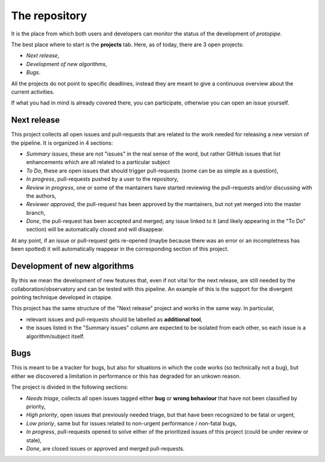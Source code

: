 .. _gitrepo:

The repository
==============

It is the place from which both users and developers can monitor the
status of the development of *protopipe*.

The best place where to start is the **projects** tab.
Here, as of today, there are 3 open projects:

- *Next release*,
- *Development of new algorithms*,
- *Bugs*.

All the projects do not point to specific deadlines, instead they are meant to
give a continuous overview about the current activities.

If what you had in mind is already covered there, you can participate,
otherwise you can open an issue yourself.

Next release
------------

This project collects all open issues and pull-requests that are related to the
work needed for releasing a new version of the pipeline.
It is organized in 4 sections:

- *Summary issues*, these are not "issues" in the real sense of the word,
  but rather GitHub issues that list enhancements which are all related to a particular subject
- *To Do*, these are open issues that should trigger pull-requests (some can be as simple as a question),
- *In progress*, pull-requests pushed by a user to the repository,
- *Review in progress*, one or some of the mantainers have started reviewing
  the pull-requests and/or discussing with the authors,
- *Reviewer approved*, the pull-request has been approved by the mantainers,
  but not yet merged into the master branch,
- *Done*, the pull-request has been accepted and merged; any issue linked to it
  (and likely appearing in the "To Do" section) will be automatically closed and will disappear.

At any point, if an issue or pull-request gets re-opened (maybe because there was
an error or an incompletness has been spotted) it will automatically reappear
in the corresponding section of this project.

Development of new algorithms
-----------------------------

By this we mean the development of new features that, even if not vital for the
next release, are still needed by the collaboration/observatory and can be
tested with this pipeline.
An example of this is the support for the divergent pointing technique developed
in ctapipe.

This project has the same structure of the "Next release" project and works in
the same way. In particular,

- relevant issues and pull-requests should be labelled as **additional tool**,
- the issues listed in the "Summary issues" column are expected to
  be isolated from each other, so each issue is a algorithm/subject itself.

Bugs
----

This is meant to be a tracker for bugs, but also for situations in which
the code works (so technically not a bug), but either we discovered a limitation
in performance or this has degraded for an unkown reason.

The project is divided in the following sections:

- *Needs triage*, collects all open issues tagged either **bug** or **wrong behaviour**
  that have not been classified by priority,
- *High priority*, open issues that previously needed triage, but that have been
  recognized to be fatal or urgent,
- *Low prioriy*, same but for issues related to non-urgent performance / non-fatal bugs,
- *In progress*, pull-requests opened to solve either of the prioritized issues
  of this project (could be under review or stale),
- *Done*, are closed issues or approved and merged pull-requests.
